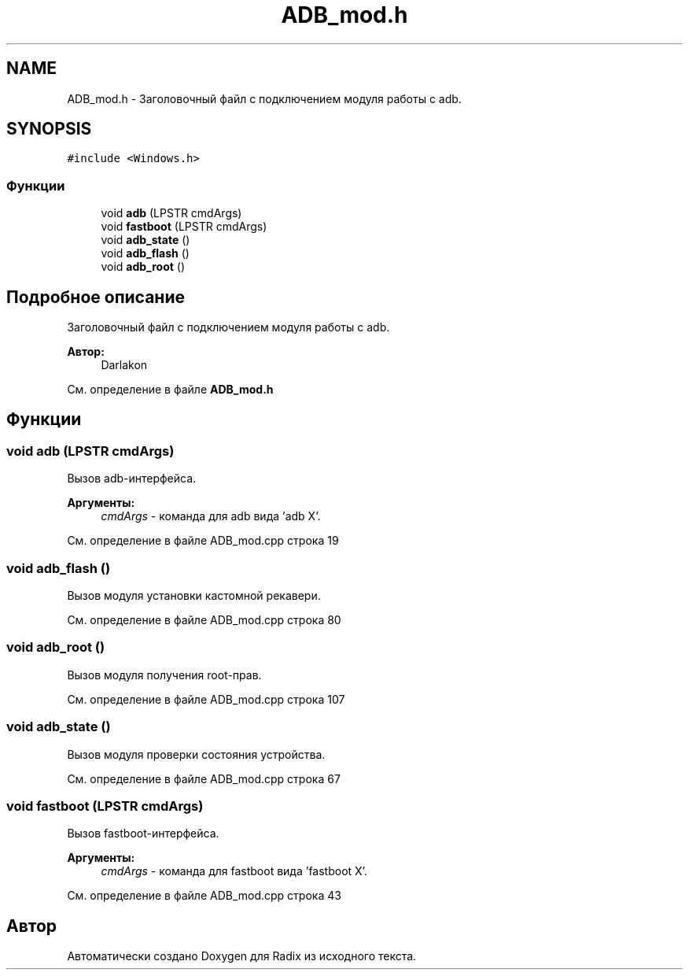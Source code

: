 .TH "ADB_mod.h" 3 "Чт 21 Дек 2017" "Radix" \" -*- nroff -*-
.ad l
.nh
.SH NAME
ADB_mod.h \- Заголовочный файл с подключением модуля работы с adb\&.  

.SH SYNOPSIS
.br
.PP
\fC#include <Windows\&.h>\fP
.br

.SS "Функции"

.in +1c
.ti -1c
.RI "void \fBadb\fP (LPSTR cmdArgs)"
.br
.ti -1c
.RI "void \fBfastboot\fP (LPSTR cmdArgs)"
.br
.ti -1c
.RI "void \fBadb_state\fP ()"
.br
.ti -1c
.RI "void \fBadb_flash\fP ()"
.br
.ti -1c
.RI "void \fBadb_root\fP ()"
.br
.in -1c
.SH "Подробное описание"
.PP 
Заголовочный файл с подключением модуля работы с adb\&. 


.PP
\fBАвтор:\fP
.RS 4
Darlakon 
.RE
.PP

.PP
См\&. определение в файле \fBADB_mod\&.h\fP
.SH "Функции"
.PP 
.SS "void adb (LPSTR cmdArgs)"
Вызов adb-интерфейса\&. 
.PP
\fBАргументы:\fP
.RS 4
\fIcmdArgs\fP - команда для adb вида 'adb X'\&. 
.RE
.PP

.PP
См\&. определение в файле ADB_mod\&.cpp строка 19
.SS "void adb_flash ()"
Вызов модуля установки кастомной рекавери\&. 
.PP
См\&. определение в файле ADB_mod\&.cpp строка 80
.SS "void adb_root ()"
Вызов модуля получения root-прав\&. 
.PP
См\&. определение в файле ADB_mod\&.cpp строка 107
.SS "void adb_state ()"
Вызов модуля проверки состояния устройства\&. 
.PP
См\&. определение в файле ADB_mod\&.cpp строка 67
.SS "void fastboot (LPSTR cmdArgs)"
Вызов fastboot-интерфейса\&. 
.PP
\fBАргументы:\fP
.RS 4
\fIcmdArgs\fP - команда для fastboot вида 'fastboot X'\&. 
.RE
.PP

.PP
См\&. определение в файле ADB_mod\&.cpp строка 43
.SH "Автор"
.PP 
Автоматически создано Doxygen для Radix из исходного текста\&.
